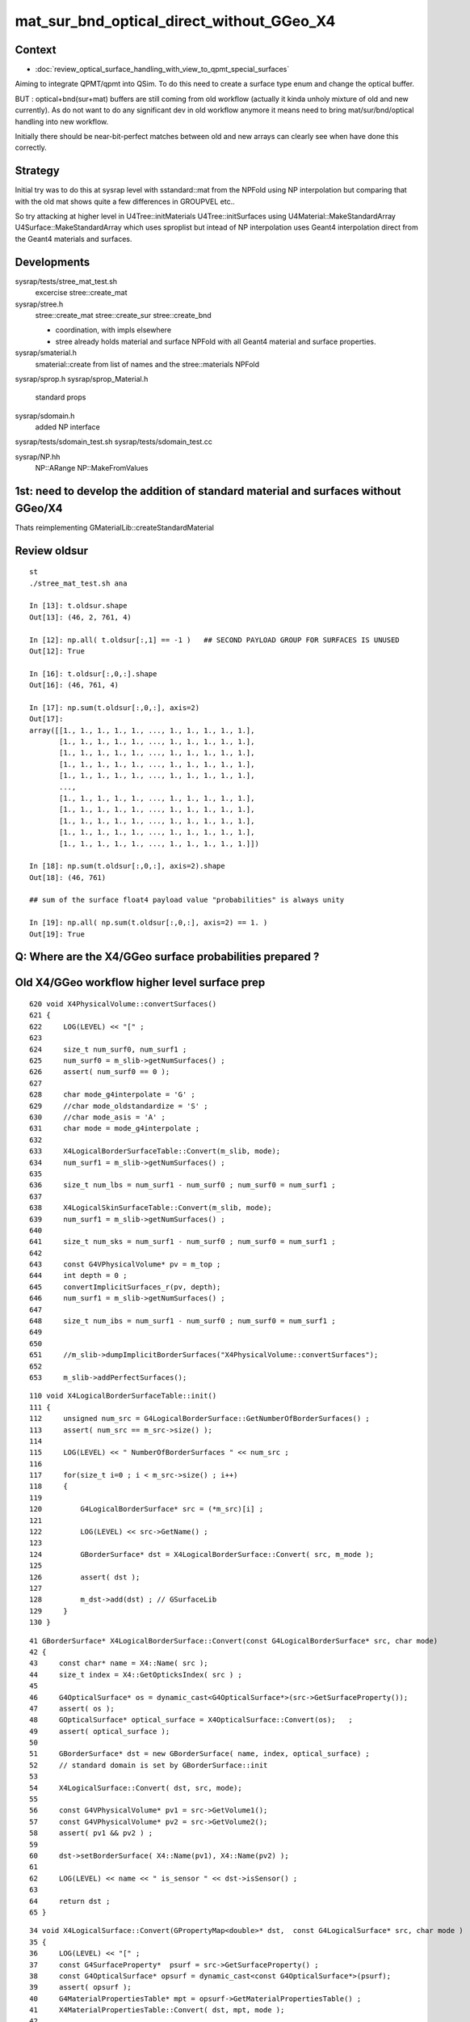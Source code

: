 mat_sur_bnd_optical_direct_without_GGeo_X4
=============================================

Context
----------

* :doc:`review_optical_surface_handling_with_view_to_qpmt_special_surfaces`


Aiming to integrate QPMT/qpmt into QSim.  
To do this need to create a surface type enum and change the 
optical buffer. 

BUT : optical+bnd(sur+mat) buffers are still coming from old workflow
(actually it kinda unholy mixture of old and new currently).
As do not want to do any significant dev in old workflow anymore
it means need to bring mat/sur/bnd/optical handling into new workflow.

Initially there should be near-bit-perfect matches between old and new 
arrays can clearly see when have done this correctly. 


Strategy
---------

Initial try was to do this at sysrap level with sstandard::mat 
from the NPFold using NP interpolation
but comparing that with the old mat shows quite a few differences
in GROUPVEL etc.. 

So try attacking at higher level in U4Tree::initMaterials U4Tree::initSurfaces
using U4Material::MakeStandardArray U4Surface::MakeStandardArray which 
uses sproplist but intead of NP interpolation uses Geant4 interpolation
direct from the Geant4 materials and surfaces. 


Developments
-------------

sysrap/tests/stree_mat_test.sh  
   excercise stree::create_mat

sysrap/stree.h 
   stree::create_mat
   stree::create_sur 
   stree::create_bnd

   * coordination, with impls elsewhere 
   * stree already holds material and surface NPFold with
     all Geant4 material and surface properties. 
  

sysrap/smaterial.h 
   smaterial::create from list of names and the stree::materials NPFold

sysrap/sprop.h
sysrap/sprop_Material.h
    standard props 

sysrap/sdomain.h 
    added NP interface 

sysrap/tests/sdomain_test.sh 
sysrap/tests/sdomain_test.cc

sysrap/NP.hh  
    NP::ARange NP::MakeFromValues 


1st: need to develop the addition of standard material and surfaces without GGeo/X4
---------------------------------------------------------------------------------------

Thats reimplementing GMaterialLib::createStandardMaterial


Review oldsur
----------------

::

    st
    ./stree_mat_test.sh ana 

    In [13]: t.oldsur.shape
    Out[13]: (46, 2, 761, 4)

    In [12]: np.all( t.oldsur[:,1] == -1 )   ## SECOND PAYLOAD GROUP FOR SURFACES IS UNUSED
    Out[12]: True

    In [16]: t.oldsur[:,0,:].shape
    Out[16]: (46, 761, 4)

    In [17]: np.sum(t.oldsur[:,0,:], axis=2)
    Out[17]: 
    array([[1., 1., 1., 1., 1., ..., 1., 1., 1., 1., 1.],
           [1., 1., 1., 1., 1., ..., 1., 1., 1., 1., 1.],
           [1., 1., 1., 1., 1., ..., 1., 1., 1., 1., 1.],
           [1., 1., 1., 1., 1., ..., 1., 1., 1., 1., 1.],
           [1., 1., 1., 1., 1., ..., 1., 1., 1., 1., 1.],
           ...,
           [1., 1., 1., 1., 1., ..., 1., 1., 1., 1., 1.],
           [1., 1., 1., 1., 1., ..., 1., 1., 1., 1., 1.],
           [1., 1., 1., 1., 1., ..., 1., 1., 1., 1., 1.],
           [1., 1., 1., 1., 1., ..., 1., 1., 1., 1., 1.],
           [1., 1., 1., 1., 1., ..., 1., 1., 1., 1., 1.]])

    In [18]: np.sum(t.oldsur[:,0,:], axis=2).shape
    Out[18]: (46, 761)

    ## sum of the surface float4 payload value "probabilities" is always unity 

    In [19]: np.all( np.sum(t.oldsur[:,0,:], axis=2) == 1. )  
    Out[19]: True



Q: Where are the X4/GGeo surface probabilities prepared ?
------------------------------------------------------------




Old X4/GGeo workflow higher level surface prep
--------------------------------------------------

::

     620 void X4PhysicalVolume::convertSurfaces()
     621 {
     622     LOG(LEVEL) << "[" ;
     623 
     624     size_t num_surf0, num_surf1 ;
     625     num_surf0 = m_slib->getNumSurfaces() ;
     626     assert( num_surf0 == 0 );
     627 
     628     char mode_g4interpolate = 'G' ;
     629     //char mode_oldstandardize = 'S' ; 
     630     //char mode_asis = 'A' ; 
     631     char mode = mode_g4interpolate ;
     632 
     633     X4LogicalBorderSurfaceTable::Convert(m_slib, mode);
     634     num_surf1 = m_slib->getNumSurfaces() ;
     635 
     636     size_t num_lbs = num_surf1 - num_surf0 ; num_surf0 = num_surf1 ;
     637 
     638     X4LogicalSkinSurfaceTable::Convert(m_slib, mode);
     639     num_surf1 = m_slib->getNumSurfaces() ;
     640 
     641     size_t num_sks = num_surf1 - num_surf0 ; num_surf0 = num_surf1 ;
     642 
     643     const G4VPhysicalVolume* pv = m_top ;
     644     int depth = 0 ;
     645     convertImplicitSurfaces_r(pv, depth);
     646     num_surf1 = m_slib->getNumSurfaces() ;
     647 
     648     size_t num_ibs = num_surf1 - num_surf0 ; num_surf0 = num_surf1 ;
     649 
     650 
     651     //m_slib->dumpImplicitBorderSurfaces("X4PhysicalVolume::convertSurfaces");  
     652 
     653     m_slib->addPerfectSurfaces();



::

    110 void X4LogicalBorderSurfaceTable::init()
    111 {
    112     unsigned num_src = G4LogicalBorderSurface::GetNumberOfBorderSurfaces() ;
    113     assert( num_src == m_src->size() );
    114 
    115     LOG(LEVEL) << " NumberOfBorderSurfaces " << num_src ;
    116 
    117     for(size_t i=0 ; i < m_src->size() ; i++)
    118     {
    119 
    120         G4LogicalBorderSurface* src = (*m_src)[i] ;
    121 
    122         LOG(LEVEL) << src->GetName() ;
    123 
    124         GBorderSurface* dst = X4LogicalBorderSurface::Convert( src, m_mode );
    125 
    126         assert( dst );
    127 
    128         m_dst->add(dst) ; // GSurfaceLib
    129     }
    130 }

::

     41 GBorderSurface* X4LogicalBorderSurface::Convert(const G4LogicalBorderSurface* src, char mode)
     42 {
     43     const char* name = X4::Name( src );
     44     size_t index = X4::GetOpticksIndex( src ) ;
     45 
     46     G4OpticalSurface* os = dynamic_cast<G4OpticalSurface*>(src->GetSurfaceProperty());
     47     assert( os );
     48     GOpticalSurface* optical_surface = X4OpticalSurface::Convert(os);   ;
     49     assert( optical_surface );
     50 
     51     GBorderSurface* dst = new GBorderSurface( name, index, optical_surface) ;
     52     // standard domain is set by GBorderSurface::init
     53 
     54     X4LogicalSurface::Convert( dst, src, mode);
     55 
     56     const G4VPhysicalVolume* pv1 = src->GetVolume1();
     57     const G4VPhysicalVolume* pv2 = src->GetVolume2();
     58     assert( pv1 && pv2 ) ;
     59 
     60     dst->setBorderSurface( X4::Name(pv1), X4::Name(pv2) );
     61 
     62     LOG(LEVEL) << name << " is_sensor " << dst->isSensor() ;
     63 
     64     return dst ;
     65 }


::

     34 void X4LogicalSurface::Convert(GPropertyMap<double>* dst,  const G4LogicalSurface* src, char mode )
     35 {   
     36     LOG(LEVEL) << "[" ; 
     37     const G4SurfaceProperty*  psurf = src->GetSurfaceProperty() ;   
     38     const G4OpticalSurface* opsurf = dynamic_cast<const G4OpticalSurface*>(psurf);
     39     assert( opsurf );   
     40     G4MaterialPropertiesTable* mpt = opsurf->GetMaterialPropertiesTable() ;
     41     X4MaterialPropertiesTable::Convert( dst, mpt, mode );
     42     
     43     LOG(LEVEL) << "]" ;
     44 }





ANSWERED : Where in old workflow is the energy to wavelength switch done ?
------------------------------------------------------------------------------

* starting point is X4PhysicalVolume::init esp 

::

     265 void X4PhysicalVolume::convertMaterials()
     266 {
     267     OK_PROFILE("_X4PhysicalVolume::convertMaterials");
     268     LOG(LEVEL) << "[" ;
     269 
     270     const G4VPhysicalVolume* pv = m_top ;
     271     int depth = 0 ;
     272     convertMaterials_r(pv, depth);
     273 
     274     LOG(LEVEL) << X4Material::Desc(m_mtlist);
     275 
     276     const std::vector<G4Material*>& used_materials = m_mtlist ;
     277     X4MaterialTable::Convert(m_mlib, m_material_with_efficiency, used_materials );
     278     size_t num_material_with_efficiency = m_material_with_efficiency.size() ;
     279 
     280     m_mlib->close();   // may change order if prefs dictate


::

    105 void X4MaterialTable::init()
    106 {   
    107     unsigned num_input_materials = m_input_materials.size() ;
    108     
    109     LOG(LEVEL) << ". G4 nmat " << num_input_materials ;
    110     
    111     for(unsigned i=0 ; i < num_input_materials ; i++)
    112     {   
    113         G4Material* material = m_input_materials[i] ; 
    114         G4MaterialPropertiesTable* mpt = material->GetMaterialPropertiesTable();
    115         
    116         if( mpt == NULL )
    117         {   
    118             LOG(LEVEL) << "PROCEEDING TO convert material with no mpt " << material->GetName() ;
    119         }
    120         else
    121         {   
    122             LOG(LEVEL) << " converting material with mpt " <<  material->GetName() ;
    123         }
    124         
    125         //char mode_oldstandardized = 'S' ;
    126         char mode_g4interpolated = 'G' ;
    127         GMaterial* mat = X4Material::Convert( material, mode_g4interpolated );   
    128         if(mat->hasProperty("EFFICIENCY")) m_materials_with_efficiency.push_back(material);
    129         m_mlib->add(mat) ;
    130         
    131         char mode_asis_nm = 'A' ;
    132         GMaterial* rawmat = X4Material::Convert( material, mode_asis_nm );
    133         m_mlib->addRaw(rawmat) ;
    134         
    135         char mode_asis_en = 'E' ;
    136         GMaterial* rawmat_en = X4Material::Convert( material, mode_asis_en );   
    137         GPropertyMap<double>* pmap_rawmat_en = dynamic_cast<GPropertyMap<double>*>(rawmat_en) ;
    138         m_mlib->addRawOriginal(pmap_rawmat_en) ;  // down to GPropertyLib
    139 


::

     66 /**
     67 X4Material::Convert
     68 ----------------------
     69 
     70 Canonically invoked from X4MaterialTable::init, mode:
     71 
     72 'S'
     73     old_standardized no longer in use
     74 'G'
     75     g4interpolated onto the domain 
     76 'A'
     77     asis_nm not interpolated just converted to nm domain
     78 'E'
     79     asis_en not interpolated and with original (energy) domain left with no change to units  
     80 
     81 
     82 The default approach is to convert energy domain to wavelength domain in nm, when 
     83 such conversion is **NOT** done with mode 'E' the setOriginalDomain label is set.
     84 
     85 **/
     86 


::

    298 void X4MaterialPropertiesTable::AddProperties(GPropertyMap<double>* pmap, const G4MaterialPropertiesTable* const mpt, char mode )   //      static
    299 {
    300     typedef G4MaterialPropertyVector MPV ;
    301 
    302     std::vector<G4String> pns = mpt->GetMaterialPropertyNames() ;
    303     LOG(LEVEL) << " MaterialPropertyNames pns.size " << pns.size() ;
    304 
    305     GDomain<double>* dom = GDomain<double>::GetDefaultDomain();
    306     unsigned pns_null = 0 ;
    307 
    308     for( unsigned i=0 ; i < pns.size() ; i++)
    309     {  
    310         const std::string& pname = pns[i];
    311         G4int pidx = X4MaterialPropertiesTable::GetPropertyIndex(mpt, pname.c_str());
    312         assert( pidx > -1 ); 
    313         MPV* pvec = const_cast<G4MaterialPropertiesTable*>(mpt)->GetProperty(pidx);
    314         LOG(LEVEL)
    315             << " pname : "
    316             << std::setw(30) << pname 
    317             << " pidx : "
    318             << std::setw(5) << pidx
    319             << " pvec : "
    320             << std::setw(16) << pvec
    321             ;  
    322 
    323         if(pvec == NULL)
    324         {   
    325             pns_null += 1 ;
    326             continue ;
    327         }
    328 
    329         GProperty<double>* prop = nullptr ; 
    330 
    331         if( mode == 'G' )           // Geant4 src interpolation onto the domain 
    332         {
    333             prop = X4PhysicsVector<double>::Interpolate(pvec, dom) ;
    334             pmap->addPropertyAsis( pname.c_str(), prop );
    335         }
    336         else if( mode == 'S' )      // Opticks pmap interpolation onto standard domain   
    337         {
    338             bool nm_domain = true ;
    339             prop = X4PhysicsVector<double>::Convert(pvec, nm_domain ) ;
    340             pmap->addPropertyStandardized( pname.c_str(), prop );
    341         }
    342         else if( mode == 'A' )      //  asis : no interpolation, but converted to nm  
    343         {
    344             bool nm_domain = true ;
    345             prop = X4PhysicsVector<double>::Convert(pvec, nm_domain ) ;
    346             pmap->addPropertyAsis( pname.c_str(), prop );
    347         }
    348         else if( mode == 'E' )      //  asis : no interpolation, NOT converted to nm : Energy domain 
    349         {
    350             bool nm_domain = false ;
    351             prop = X4PhysicsVector<double>::Convert(pvec, nm_domain ) ;
    352             pmap->addPropertyAsis( pname.c_str(), prop );
    353         }
    354         else





    290 /**
    291 X4MaterialPropertiesTable::AddProperties
    292 -------------------------------------------
    293 
    294 Used from X4Material::Convert/X4Material::init
    295 
    296 **/
    297 
    298 void X4MaterialPropertiesTable::AddProperties(GPropertyMap<double>* pmap, const G4MaterialPropertiesTable* const mpt, char mode )   //      static
    299 {
    300     typedef G4MaterialPropertyVector MPV ;
    301 
    302     std::vector<G4String> pns = mpt->GetMaterialPropertyNames() ;
    303     LOG(LEVEL) << " MaterialPropertyNames pns.size " << pns.size() ;
    304 
    330 
    331         if( mode == 'G' )           // Geant4 src interpolation onto the domain 
    332         {
    333             prop = X4PhysicsVector<double>::Interpolate(pvec, dom) ;
    334             pmap->addPropertyAsis( pname.c_str(), prop );
    335         }
    336         else if( mode == 'S' )      // Opticks pmap interpolation onto standard domain   
    337         {
    338             bool nm_domain = true ;
    339             prop = X4PhysicsVector<double>::Convert(pvec, nm_domain ) ;
    340             pmap->addPropertyStandardized( pname.c_str(), prop );
    341         }
    342         else if( mode == 'A' )      //  asis : no interpolation, but converted to nm  
    343         {
    344             bool nm_domain = true ;
    345             prop = X4PhysicsVector<double>::Convert(pvec, nm_domain ) ;
    346             pmap->addPropertyAsis( pname.c_str(), prop );
    347         }
    348         else if( mode == 'E' )      //  asis : no interpolation, NOT converted to nm : Energy domain 
    349         {
    350             bool nm_domain = false ;
    351             prop = X4PhysicsVector<double>::Convert(pvec, nm_domain ) ;
    352             pmap->addPropertyAsis( pname.c_str(), prop );
    353         }
    354         else
    355         {
    356             LOG(fatal) << " mode must be one of G/S/A/E " ;
    357             assert(0);
    358         }


::

    161 /**
    162 X4PhysicsVector::getInterpolatedValues
    163 ---------------------------------------
    164 
    165 Each of the domain wavelength_nm values is converted 
    166 into energy_eV which is used by the m_vec G4PhysicsVector::Value 
    167 to get an interpolated value stored into the new array. 
    168 Thus the energy domain is swapped out for a different 
    169 interpolated wavelength domain.  Notice that no reversal 
    170 is needed because the wavelength_nm array is just directing 
    171 a bunch of interpolation Value calls to the m_vec. 
    172 
    173 **/
    174 
    175 template <typename T>
    176 T* X4PhysicsVector<T>::getInterpolatedValues(T* wavelength_nm, size_t n, T hc_eVnm_ ) const
    177 {
    178     T* a = new T[n] ;
    179     
    180     T hc_eVnm = hc_eVnm_ > 1239. && hc_eVnm_ < 1241. ? hc_eVnm_ : _hc_eVnm()  ;
    181     
    182     for (size_t i=0; i<n; i++)
    183     {
    184         T wl_nm = wavelength_nm[i] ;
    185         T en_eV = hc_eVnm/wl_nm ;  
    186         T value = m_vec->Value(en_eV*eV);     // eV = electronvolt = 1.e-6  "g4-cls SystemOfUnits" 
    187         a[i] = value ;
    188 



bd diff
----------

::

    st
    ./stree_mat_test.sh ana


    epsilon:tests blyth$ diff -y /tmp/SBnd_test/bd_names.txt /tmp/stree_mat_test/bd_names.txt
    Galactic///Galactic						Galactic///Galactic
    Galactic///Rock							Galactic///Rock
    Rock///Galactic							Rock///Galactic
    Rock//Implicit_RINDEX_NoRINDEX_pDomeAir_pDomeRock/Air	      |	Rock///Air
    Rock///Rock							Rock///Rock
    Rock//Implicit_RINDEX_NoRINDEX_pExpHall_pExpRockBox/Air	      <
    Air///Steel							Air///Steel
    Air///Air							Air///Air
    Air///LS							Air///LS
    Air///Tyvek							Air///Tyvek
    Air///Aluminium							Air///Aluminium
    Aluminium///Adhesive						Aluminium///Adhesive
    Adhesive///TiO2Coating						Adhesive///TiO2Coating
    TiO2Coating///Scintillator					TiO2Coating///Scintillator
    Rock///Tyvek							Rock///Tyvek
    Tyvek//VETOTyvekSurface/vetoWater				Tyvek//VETOTyvekSurface/vetoWater
    vetoWater///LatticedShellSteel					vetoWater///LatticedShellSteel
    vetoWater/CDTyvekSurface//Tyvek					vetoWater/CDTyvekSurface//Tyvek
    Tyvek//CDInnerTyvekSurface/Water				Tyvek//CDInnerTyvekSurface/Water
    Water///Acrylic							Water///Acrylic
    Acrylic///LS							Acrylic///LS
    LS///Acrylic							LS///Acrylic
    LS///PE_PA							LS///PE_PA
    Water/StrutAcrylicOpSurface/StrutAcrylicOpSurface/StrutSteel	Water/StrutAcrylicOpSurface/StrutAcrylicOpSurface/StrutSteel
    Water/Strut2AcrylicOpSurface/Strut2AcrylicOpSurface/StrutStee	Water/Strut2AcrylicOpSurface/Strut2AcrylicOpSurface/StrutStee
    Water/StrutAcrylicOpSurface/StrutAcrylicOpSurface/Steel	      <
    Water///Steel							Water///Steel



Why lots of constant GROUPVEL ?
---------------------------------

::

    In [33]: np.all( t.oldmat[1,1,:,0] == t.oldmat[1,1,0,0] )
    Out[33]: True

    In [34]: t.oldmat[1,1,0,0]
    Out[34]: 299.792458


Changed the sproplist.h default but need to rerun U4Tree creation 
back on workstation. So kludge that::

    In [7]: np.where( t.mat == 300. )
    Out[7]: 
    (array([ 1,  1,  1,  1,  1, ..., 15, 15, 15, 15, 15]),
     array([1, 1, 1, 1, 1, ..., 1, 1, 1, 1, 1]),
     array([  0,   1,   2,   3,   4, ..., 756, 757, 758, 759, 760]),
     array([0, 0, 0, 0, 0, ..., 0, 0, 0, 0, 0]))

    In [8]: t.mat[np.where( t.mat == 300. )] = 299.792458

::

    In [13]: np.array(t.mat_names)[np.unique(np.where( np.abs(t.mat - t.oldmat) > 1e-3 )[0])]
    Out[13]: array(['LS', 'Acrylic', 'AcrylicMask', 'Vacuum', 'Pyrex', 'Water', 'vetoWater'], dtype='<U18')



::

    np.all( np.array( t.mat_names) == np.array( t.oldmat_names ))  
    True
    t.mat.shape == t.oldmat.shape
    True
    np.unique(np.where( np.abs(t.mat - t.oldmat) > 1e-3 )[0])
    [ 4 11 14 17 18 19]
    np.array(t.mat_names)[np.unique(np.where( np.abs(t.mat - t.oldmat) > 1e-3 )[0])] 
    ['LS' 'Acrylic' 'AcrylicMask' 'Pyrex' 'Water' 'vetoWater']
    np.max(ab, axis=2).reshape(-1,8)   # max deviation across wavelength domain 
    [[      0.          0.          0.          0.          0.          0.          0.          0.   ]
     [      0.          0.          0.          0.          0.          0.          0.          0.   ]
     [      0.          0.          0.          0.          0.          0.          0.          0.   ]
     [      0.          0.          0.          0.          0.          0.          0.          0.   ]
     [      0.          0.891       0.09        0.         49.062       0.          0.          0.   ]
     [      0.          0.          0.          0.          0.          0.          0.          0.   ]
     [      0.          0.          0.          0.          0.          0.          0.          0.   ]
     [      0.          0.          0.          0.          0.          0.          0.          0.   ]
     [      0.          0.          0.          0.          0.          0.          0.          0.   ]
     [      0.          0.          0.          0.          0.          0.          0.          0.   ]
     [      0.          0.          0.          0.          0.          0.          0.          0.   ]
     [      0.          0.018       0.          0.         47.025       0.          0.          0.   ]
     [      0.          0.          0.          0.          0.          0.          0.          0.   ]
     [      0.          0.          0.          0.          0.          0.          0.          0.   ]
     [      0.          0.002       0.          0.         47.025       0.          0.          0.   ]
     [      0.          0.          0.          0.          0.          0.          0.          0.   ]
     [      0.          0.          0.          0.          0.          0.          0.          0.   ]
     [      0.          0.001       0.          0.          4.898       0.          0.          0.   ]
     [      0.          0.051 1763077.672       0.          8.413       0.          0.          0.   ]
     [      0.          0.051       0.          0.          8.413       0.          0.          0.   ]]

         RINDEX     ABSLENGTH  RAYLEIGH   REEMISSIONPROB   GROUPVEL 

    In [1]: np.array(t.mat_names)[19]
    Out[1]: 'vetoWater'


Comparing GROUPVEL plots between oldmat and mat : clearly related but different bin handling 
---------------------------------------------------------------------------------------------

::
    
    st
    ./stree_mat_test.sh 

    GROUPVEL 4 LS 
    GROUPVEL 11 Acrylic 
    GROUPVEL 14 AcrylicMask 
    GROUPVEL 17 Pyrex 
    GROUPVEL 18 Water 
    GROUPVEL 19 vetoWater 





Water RAYLEIGH is very discrepant 
----------------------------------

::

    In [3]: np.all( t.mat[18,0,:,2] == 1e6 ) ## Water : NEED TO TAP INTO Water/RAYLEIGH SPECIAL CASING 
    Out[3]: True

    In [5]: np.all( t.mat[19,0,:,2] == 1e6 ) ## VetoWater 
    Out[5]: True

    In [7]: t.oldmat[18,0,:,2]   ## this is Geant4 special cased Water RAYLEIGH
    Out[7]: 
    array([    283.98 ,     283.98 ,     283.98 ,     283.98 ,     283.98 ,     283.98 ,     283.98 ,     283.98 ,     283.98 ,     283.98 ,     283.98 ,     283.98 ,     283.98 ,     283.98 ,
               283.98 ,     283.98 ,     283.98 ,     283.98 ,     283.98 ,     283.98 ,     284.422,     327.186,     368.908,     409.623,     449.37 ,     488.181,     526.09 ,     563.127,
               599.322,     634.705,     669.3  ,     703.136,     736.236,     768.624,     800.323,     831.354,     861.739,     891.498,     920.649,     949.212,     977.203,    1004.64 ,
              1031.539,    1057.915,    1083.784,    1109.161,    1134.059,    1158.491,    1182.471,    1206.011,    1229.123,    1251.819,    1274.109,    1296.005,    1317.516,    1338.654,


    In [6]: np.all( t.oldmat[19,0,:,2] == 1e6 )   ## HMM vetoWater RAYLEIGH is constant, unlike Water 
    Out[6]: True                                  ## that looks like junosw bug  


DONE : review X4MaterialWater X4OpRayleigh and do something similar in U4PhysicsTable U4Tree::initRayleigh
----------------------------------------------------------------------------------------------------------

HMM U4Tree instanciation too soon to grab the physics table maybe ?::


    tup Opticks 
    LSExpDetectorConstruction::setupOpticks ekey LSExpDetectorConstruction__setupOpticks_pmtscan no pmtscan 
    2023-07-03 19:20:35.609 INFO  [214268] [LSExpDetectorConstruction_Opticks::Setup@33] [ WITH_G4CXOPTICKS opticksMode 2 sd 0x5bd4f20
    Missing separate debuginfo for /lib64/libcuda.so.1
    Try: yum --enablerepo='*debug*' install /usr/lib/debug/.build-id/3e/1e7dd516361182d263c7713bd47eaa498bf0cd.debug
    2023-07-03 19:20:37.601 INFO  [214268] [G4CXOpticks::init@116] CSGOptiX::Desc Version 7 PTXNAME CSGOptiX7 GEO_PTXNAME -
    G4CXOpticks::desc sim 0x7514200 tr 0 wd 0 gg 0 fd 0 cx N qs N
    2023-07-03 19:20:37.602 INFO  [214268] [G4CXOpticks::setGeometry@242]  G4VPhysicalVolume world 0x59f3530
    python: /data/blyth/junotop/ExternalLibs/opticks/head/include/U4/U4Process.h:74: static T* U4Process::Get() [with T = G4OpRayleigh]: Assertion `mgr' failed.
    [New Thread 0x7fff9ffff700 (LWP 214332)]


So now using throwaway G4OpRayleigh::

    262 inline void U4Tree::initRayleigh()
    263 {
    264     G4OpRayleigh* proc = new G4OpRayleigh ;
    265 
    266     G4ParticleDefinition* OpticalPhoton = G4OpticalPhoton::Definition() ;
    267     proc->BuildPhysicsTable(*OpticalPhoton);
    268 
    269     U4PhysicsTable<G4OpRayleigh> tab(proc) ;
    270 
    271     std::cerr
    272         << "U4Tree::initRayleigh"
    273         << std::endl
    274         << tab.desc()
    275         << std::endl
    276         ;
    277 
    278     st->rayleigh = tab.tab ;
    279 }
    280 


DONE : Now how to use the rayleigh physics table to avoid discrepant Water ?
------------------------------------------------------------------------------

Trying to use a prop_override map to do this::

    256 inline void U4Tree::initMaterials()
    257 {
    258     initMaterials_r(top);
    259     st->material = U4Material::MakePropertyFold(materials);
    260 
    261 
    262     G4PhysicsVector* prop = rayleigh_table->find("Water") ;
    263     assert( prop );
    264     std::map<std::string, G4PhysicsVector*> prop_override ;
    265     prop_override["Water/RAYLEIGH"] = prop ;
    266 
    267     st->mat = U4Material::MakeStandardArray(materials, prop_override) ;
    268 }

::

    epsilon:stree blyth$ cat rayleigh_meta.txt
    Preserve_Last_Column_Integer_Annotation:1
    epsilon:stree blyth$ cat mat_meta.txt
    override_count:Water/RAYLEIGH:761,
    epsilon:stree blyth$ 


After prop_override left with very small sawtooth RAYLEIGH diff on large values 
------------------------------------------------------------------------------------------------

* not of concern, interpolation/domain technicalites with little impact 

::

    epsilon:tests blyth$ PLOT=DIFF_RAYLEIGH ./stree_mat_test.sh ana



Examine the rayleigh physics table rayleigh.npy
--------------------------------------------------

::

    st 
    ./stree_mat_test.sh 


    In [13]: np.unique(np.where(t.rayleigh > 0. )[0])
    Out[13]: array([ 1,  2, 14, 37])

    ## ONLY MATERIALS WITH RAYLEIGH PROP OR CALLED "Water"

    In [20]: t.rayleigh.shape
    Out[20]: (43, 37, 2)

    In [17]: np.where( t.rayleigh[:,-1,-1].view(np.int64) > 0 )
    Out[17]: (array([ 1,  2, 14, 37]),)

    In [25]: t.rayleigh[:,-1,-1].view(np.int64)[np.array([1,  2, 14, 37])]
    Out[25]: array([11, 11, 11, 36])



    In [14]: np.array(t.rayleigh_names)[np.unique(np.where(t.rayleigh > 0. )[0])]
    Out[14]: array(['LS', 'LAB', 'Mylar', 'Water'], dtype='<U22')

Why only those 4 ? Because LS, LAB and Mylar have RAYLEIGH and Water has RINDEX and is Geant4 
special cased::

    epsilon:~ blyth$ find $NP_PROP_BASE -name RAYLEIGH
    /Users/blyth/junotop/data/Simulation/DetSim/Material/LAB/RAYLEIGH
    /Users/blyth/junotop/data/Simulation/DetSim/Material/Mylar/RAYLEIGH
    /Users/blyth/junotop/data/Simulation/DetSim/Material/LS/RAYLEIGH
    epsilon:~ blyth$ 

    epsilon:tests blyth$ find $NP_PROP_BASE -name RAYLEIGH -exec wc -l {} \;
          11 /Users/blyth/junotop/data/Simulation/DetSim/Material/LAB/RAYLEIGH
          11 /Users/blyth/junotop/data/Simulation/DetSim/Material/Mylar/RAYLEIGH
          11 /Users/blyth/junotop/data/Simulation/DetSim/Material/LS/RAYLEIGH
    epsilon:tests blyth$ 


    epsilon:~ blyth$ wc -l  /Users/blyth/junotop/data/Simulation/DetSim/Material/Water/RINDEX 
          36 /Users/blyth/junotop/data/Simulation/DetSim/Material/Water/RINDEX

    epsilon:~ blyth$ wc -l  /Users/blyth/junotop/data/Simulation/DetSim/Material/vetoWater/RINDEX 
          36 /Users/blyth/junotop/data/Simulation/DetSim/Material/vetoWater/RINDEX

    epsilon:~ blyth$ diff /Users/blyth/junotop/data/Simulation/DetSim/Material/Water/RINDEX /Users/blyth/junotop/data/Simulation/DetSim/Material/vetoWater/RINDEX
    epsilon:~ blyth$ 



::

    epsilon:~ blyth$ cat /Users/blyth/junotop/data/Simulation/DetSim/Material/LS/RAYLEIGH
    1.55                *eV   500                 *m    
    1.7714              *eV   300                 *m    
    2.102               *eV   170                 *m    
    2.255               *eV   100                 *m    
    2.531               *eV   62                  *m    
    2.884               *eV   42                  *m    
    3.024               *eV   30                  *m    
    4.133               *eV   7.6                 *m    
    6.2                 *eV   0.85                *m    
    10.33               *eV   0.85                *m    
    15.5                *eV   0.85                *m    
    epsilon:~ blyth$ 

    epsilon:~ blyth$ cat /Users/blyth/junotop/data/Simulation/DetSim/Material/LAB/RAYLEIGH
    1.55                *eV   500                 *m    
    1.7714              *eV   300                 *m    
    2.102               *eV   170                 *m    
    2.255               *eV   100                 *m    
    2.531               *eV   62                  *m    
    2.884               *eV   42                  *m    
    3.024               *eV   30                  *m    
    4.133               *eV   7.6                 *m    
    6.2                 *eV   0.85                *m    
    10.33               *eV   0.85                *m    
    15.5                *eV   0.85                *m    
 

::

    In [35]: a = t.rayleigh[1,:t.rayleigh[1,-1,-1].view(np.int64)]      

    In [41]: a[:,1]/a[0,1]*500
    Out[41]: array([500.  , 300.  , 170.  , 100.  ,  62.  ,  42.  ,  30.  ,   7.6 ,   0.85,   0.85,   0.85])


RAYLEIGH scaling : from files to physics table : to mm and scale factor
--------------------------------------------------------------------------


HUH, looks like a constant scale factor different. YEP::

    N[blyth@localhost data]$ cat Simulation/DetSim/Material/LS/scale
    ...
    RayleighLenBefore 42.0
    RayleighLenAfter  27.0


::

    In [53]: 1000*27/42
    Out[53]: 642.8571428571429     # scale factor from file to table 

    In [54]: 1./(1000*27/42)
    Out[54]: 0.0015555555555555555



    In [43]: sc = 500./a[0,1]

    In [47]: sc
    Out[47]: 0.0015555555555555553

    In [48]: a[:,1]
    Out[48]: array([321428.571, 192857.143, 109285.714,  64285.714,  39857.143,  27000.   ,  19285.714,   4885.714,    546.429,    546.429,    546.429])

    In [49]: a[:,1]*sc  ## scaling whats in the physics table back to whats in the file
    Out[49]: array([500.  , 300.  , 170.  , 100.  ,  62.  ,  42.  ,  30.  ,   7.6 ,   0.85,   0.85,   0.85])

    In [50]: 1/sc
    Out[50]: 642.857142857143

::

    In [29]: t.rayleigh[1,:t.rayleigh[1,-1,-1].view(np.int64)]
    Out[29]: 
    array([[     0.   , 321428.571],
           [     0.   , 192857.143],
           [     0.   , 109285.714],
           [     0.   ,  64285.714],
           [     0.   ,  39857.143],
           [     0.   ,  27000.   ],
           [     0.   ,  19285.714],
           [     0.   ,   4885.714],
           [     0.   ,    546.429],
           [     0.   ,    546.429],
           [     0.   ,    546.429]])

::

    epsilon:~ blyth$ 
    epsilon:~ blyth$ cat /Users/blyth/junotop/data/Simulation/DetSim/Material/Mylar/RAYLEIGH
    1.55 *eV  100.000000  *cm 
    1.7714 *eV  100.000000  *cm 
    2.102 *eV  100.000000  *cm 
    2.255 *eV  100.000000  *cm 
    2.531 *eV  100.000000  *cm 
    2.884 *eV  100.000000  *cm 
    3.024 *eV  100.000000  *cm 
    4.133 *eV  100.000000  *cm 
    6.2 *eV  100.000000  *cm 
    10.33 *eV  100.000000  *cm 
    15.5 *eV  100.000000  *cm 


This matches, just converted to mm::

    In [34]: t.rayleigh[14,:t.rayleigh[14,-1,-1].view(np.int64)]
    Out[34]: 
    array([[   0., 1000.],
           [   0., 1000.],
           [   0., 1000.],
           [   0., 1000.],
           [   0., 1000.],
           [   0., 1000.],
           [   0., 1000.],
           [   0., 1000.],
           [   0., 1000.],
           [   0., 1000.],
           [   0., 1000.]])





Nature of GROUPVEL diff : Looks like different calc
-----------------------------------------------------

::


    In [13]: np.c_[t.mat[4,1,:,0]-t.oldmat[4,1,:,0], t.mat[4,1,:,0], t.oldmat[4,1,:,0] ][140:160]
    Out[13]: 
    array([[ 10.999, 182.723, 171.723],
           [ 23.781, 182.241, 158.46 ],
           [ 23.076, 181.764, 158.688],
           [ 22.377, 181.292, 158.915],
           [ 21.684, 180.824, 159.14 ],
           [ 20.998, 180.362, 159.364],
           [ 20.318, 179.903, 159.586],
           [ 19.643, 179.449, 159.806],




mat diff
----------


Default GROUPVEL diff::

    In [19]: np.all( o.mat[0,1,:,0] == 299.711 )
    Out[19]: False

    In [20]: np.all( o.mat[0,1,:,0] == o.mat[0,1,0,0] )
    Out[20]: True

    In [21]: o.mat[0,1,0,0]
    Out[21]: 299.7106369961001

    In [22]: np.all( o.mat[0,1,:,0] == 299.7106369961001 )
    Out[22]: True


Looks like this is GMaterialLib::replaceGROUPVEL calculating it from the RINDEX.

This is presumably duplicating Geant4 calc, better to not bother 
and just use the Geant4 calc ?::

    366 G4MaterialPropertyVector* G4MaterialPropertiesTable::CalculateGROUPVEL()


::

    epsilon:opticks blyth$ g4-cc CalculateGROUPVEL
    /usr/local/opticks_externals/g4_1042.build/geant4.10.04.p02/source/materials/src/G4MaterialPropertiesTable.cc:      CalculateGROUPVEL();
    /usr/local/opticks_externals/g4_1042.build/geant4.10.04.p02/source/materials/src/G4MaterialPropertiesTable.cc:      CalculateGROUPVEL();
    /usr/local/opticks_externals/g4_1042.build/geant4.10.04.p02/source/materials/src/G4MaterialPropertiesTable.cc:G4MaterialPropertyVector* G4MaterialPropertiesTable::CalculateGROUPVEL()
    /usr/local/opticks_externals/g4_1042.build/geant4.10.04.p02/source/materials/src/G4MaterialPropertiesTable.cc:    G4Exception("G4MaterialPropertiesTable::CalculateGROUPVEL()", "mat205",
    /usr/local/opticks_externals/g4_1042.build/geant4.10.04.p02/source/materials/src/G4MaterialPropertiesTable.cc:      G4Exception("G4MaterialPropertiesTable::CalculateGROUPVEL()", "mat205",
    /usr/local/opticks_externals/g4_1042.build/geant4.10.04.p02/source/materials/src/G4MaterialPropertiesTable.cc:        G4Exception("G4MaterialPropertiesTable::CalculateGROUPVEL()", "mat205",
    /usr/local/opticks_externals/g4_1042.build/geant4.10.04.p02/source/materials/src/G4MaterialPropertiesTable.cc:  message += "Use G4MaterialPropertiesTable::CalculateGROUPVEL() instead";
    /usr/local/opticks_externals/g4_1042.build/geant4.10.04.p02/source/materials/src/G4MaterialPropertiesTable.cc:  return CalculateGROUPVEL();
    epsilon:opticks blyth$ 




::

     317 template <typename T>
     318 GProperty<T>* GProperty<T>::make_GROUPVEL(GProperty<T>* rindex)
     319 {
     320     /*
     321     :param rindex: refractive_index assumed to have standard wavelength domain and order
     322     */
     323     GAry<T>* wl0 = rindex->getDomain();
     324 
     325     GProperty<T>* riE = rindex->createReversedReciprocalDomain(GConstant::hc_eVnm);
     326     GAry<T>* en = riE->getDomain();
     327     GAry<T>* ri = riE->getValues();
     328 
     329     GAry<T>* ds = make_dispersion_term(riE);
     330 
     331     GAry<T>* ee = en->g4_groupvel_bintrick();
     332     GAry<T>* nn = ri->g4_groupvel_bintrick();
     333     GAry<T>* nn_plus_ds = GAry<T>::add( nn, ds );
     334 
     335     GAry<T>* vg0 = nn->reciprocal(GConstant::c_light);
     336     GAry<T>* vg  = nn_plus_ds->reciprocal(GConstant::c_light);
     337 
     338     assert(vg0->getLength() == vg->getLength());
     339     unsigned len = vg0->getLength();
     340 
     341     GAry<T>* ze =  GAry<T>::zeros(len);
     342 
     343     GAry<T>* vgc = vg->clip(ze, vg0, vg0, vg0 );
     344 
     345     // interpolate back onto original energy domain: en   
     346     GAry<T>* vgi = GAry<T>::np_interp( en , ee, vgc ) ;
     347 
     348     // clip again after the interpolation to avoid tachyons
     349     GAry<T>* vgic = vgi->clip(ze, vg0, vg0, vg0 );
     350 
     351     GProperty<T>* vgE = new GProperty<T>( vgic, en );



RINDEX differences
--------------------

Maybe G4/NP interpolation difference::

    In [36]: np.abs( o.mat[4,0,:,0]-t.mat[4,0,:,0] ).max()
    Out[36]: 3.5602402803647237e-07

    In [25]: np.where( o.mat[:,0,:,0] != t.mat[:,0,:,0] )
    Out[25]: 
    (array([ 4,  4,  4,  4,  4,  4,  4,  4, ..., 19, 19, 19, 19, 19, 19, 19, 19]),
     array([ 20,  21,  22,  23,  24,  25,  26,  27, ..., 732, 733, 734, 735, 736, 737, 738, 739]))

    In [26]: m, w = np.where( o.mat[:,0,:,0] != t.mat[:,0,:,0] )

    In [27]: m
    Out[27]: array([ 4,  4,  4,  4,  4,  4,  4,  4, ..., 19, 19, 19, 19, 19, 19, 19, 19])

    In [28]: np.unique(m)
    Out[28]: array([ 4, 11, 14, 17, 18, 19])

    In [29]: mn = np.array(o.mat_names)
    In [30]: mn[np.unique(m)]
    Out[30]: array(['LS', 'Acrylic', 'AcrylicMask', 'Pyrex', 'Water', 'vetoWater'], dtype='<U18')



No large RINDEX deviations::

    In [48]: np.where( np.abs( o.mat[:,0,:,0] - t.mat[:,0,:,0] ) > 1e-5 )  # no very different rindex
    Out[48]: (array([], dtype=int64), array([], dtype=int64))



ABSLENGTH has deviations::

    In [54]: x, y = np.where( np.abs( o.mat[:,0,:,1] - t.mat[:,0,:,1] ) > 1e-5 )
    In [55]: np.unique(x)
    Out[55]: array([ 4, 11, 14, 17, 18, 19])
    In [56]: np.array(o.mat_names)[np.unique(x)]
    Out[56]: array(['LS', 'Acrylic', 'AcrylicMask', 'Pyrex', 'Water', 'vetoWater'], dtype='<U18')



    In [59]: x, y = np.where( np.abs( o.mat[:,0,:,1] - t.mat[:,0,:,1] ) > 0.1 )
    In [61]: np.unique(x)                                                                                                                     
    Out[61]: array([4])

    In [62]: o.mat_names[4]                                                                                                                   
    Out[62]: 'LS'





Comparing new s (U4Material::MakeStandardArray) with old o:(old mat from bnd)
--------------------------------------------------------------------------------

General impression to be confirmed is that: 

* GROUPVEL has large discrepancy for most materials.

  * looks like actual calculation difference not just precision issue, 
    need to investigate where Geant4 CalculateGROUPVEL happens 
  * possibly the old GGeo calculation of this has diverged 


* other props are discrepant but it could be float/double interpol difference 

* WIP: arrange to get a mat array direct from old workflow 
  in double precision without using the bnd reconstruction 
  which limits to float. This will allow comparison without
  being clouded by precision diffs. 

Did this in::

    2543 void GGeo::convertSim_BndLib(SSim* sim) const
    2544 {
    ....
    2571 
    2572         // OLD WORKFLOW ADDITION TO CHECK NEW WORKFLOW 
    2573         GMaterialLib* mlib = getMaterialLib();
    2574         GSurfaceLib*  slib = getSurfaceLib();
    2575         NP* oldmat = mlib->getBuf();
    2576         NP* oldsur = slib->getBuf();
    2577         sim->add(SSim::OLDMAT, oldmat );
    2578         sim->add(SSim::OLDSUR, oldsur );
    2579     }




::

     i : 0  Air 
     j : 0 
     len(np.where( np.abs( o.mat[0,0,:,0] - s.mat[0,0,:,0] ) > 1e-4)[0]) : 0 
     len(np.where( np.abs( o.mat[0,0,:,1] - s.mat[0,0,:,1] ) > 1e-4)[0]) : 0 
     len(np.where( np.abs( o.mat[0,0,:,2] - s.mat[0,0,:,2] ) > 1e-4)[0]) : 0 
     len(np.where( np.abs( o.mat[0,0,:,3] - s.mat[0,0,:,3] ) > 1e-4)[0]) : 0 
     j : 1 
     len(np.where( np.abs( o.mat[0,1,:,0] - s.mat[0,1,:,0] ) > 1e-4)[0]) : 761 
     len(np.where( np.abs( o.mat[0,1,:,1] - s.mat[0,1,:,1] ) > 1e-4)[0]) : 0 
     len(np.where( np.abs( o.mat[0,1,:,2] - s.mat[0,1,:,2] ) > 1e-4)[0]) : 0 
     len(np.where( np.abs( o.mat[0,1,:,3] - s.mat[0,1,:,3] ) > 1e-4)[0]) : 0 

     i : 1  Rock 
     j : 0 
     len(np.where( np.abs( o.mat[1,0,:,0] - s.mat[1,0,:,0] ) > 1e-4)[0]) : 0 
     len(np.where( np.abs( o.mat[1,0,:,1] - s.mat[1,0,:,1] ) > 1e-4)[0]) : 0 
     len(np.where( np.abs( o.mat[1,0,:,2] - s.mat[1,0,:,2] ) > 1e-4)[0]) : 0 
     len(np.where( np.abs( o.mat[1,0,:,3] - s.mat[1,0,:,3] ) > 1e-4)[0]) : 0 
     j : 1 
     len(np.where( np.abs( o.mat[1,1,:,0] - s.mat[1,1,:,0] ) > 1e-4)[0]) : 761 
     len(np.where( np.abs( o.mat[1,1,:,1] - s.mat[1,1,:,1] ) > 1e-4)[0]) : 0 
     len(np.where( np.abs( o.mat[1,1,:,2] - s.mat[1,1,:,2] ) > 1e-4)[0]) : 0 
     len(np.where( np.abs( o.mat[1,1,:,3] - s.mat[1,1,:,3] ) > 1e-4)[0]) : 0 

     i : 2  Galactic 
     j : 0 
     len(np.where( np.abs( o.mat[2,0,:,0] - s.mat[2,0,:,0] ) > 1e-4)[0]) : 0 
     len(np.where( np.abs( o.mat[2,0,:,1] - s.mat[2,0,:,1] ) > 1e-4)[0]) : 0 
     len(np.where( np.abs( o.mat[2,0,:,2] - s.mat[2,0,:,2] ) > 1e-4)[0]) : 0 
     len(np.where( np.abs( o.mat[2,0,:,3] - s.mat[2,0,:,3] ) > 1e-4)[0]) : 0 
     j : 1 
     len(np.where( np.abs( o.mat[2,1,:,0] - s.mat[2,1,:,0] ) > 1e-4)[0]) : 761 
     len(np.where( np.abs( o.mat[2,1,:,1] - s.mat[2,1,:,1] ) > 1e-4)[0]) : 0 
     len(np.where( np.abs( o.mat[2,1,:,2] - s.mat[2,1,:,2] ) > 1e-4)[0]) : 0 
     len(np.where( np.abs( o.mat[2,1,:,3] - s.mat[2,1,:,3] ) > 1e-4)[0]) : 0 

     i : 3  Steel 
     j : 0 
     len(np.where( np.abs( o.mat[3,0,:,0] - s.mat[3,0,:,0] ) > 1e-4)[0]) : 0 
     len(np.where( np.abs( o.mat[3,0,:,1] - s.mat[3,0,:,1] ) > 1e-4)[0]) : 0 
     len(np.where( np.abs( o.mat[3,0,:,2] - s.mat[3,0,:,2] ) > 1e-4)[0]) : 0 
     len(np.where( np.abs( o.mat[3,0,:,3] - s.mat[3,0,:,3] ) > 1e-4)[0]) : 0 
     j : 1 
     len(np.where( np.abs( o.mat[3,1,:,0] - s.mat[3,1,:,0] ) > 1e-4)[0]) : 761 
     len(np.where( np.abs( o.mat[3,1,:,1] - s.mat[3,1,:,1] ) > 1e-4)[0]) : 0 
     len(np.where( np.abs( o.mat[3,1,:,2] - s.mat[3,1,:,2] ) > 1e-4)[0]) : 0 
     len(np.where( np.abs( o.mat[3,1,:,3] - s.mat[3,1,:,3] ) > 1e-4)[0]) : 0 

     i : 4  LS 
     j : 0 
     len(np.where( np.abs( o.mat[4,0,:,0] - s.mat[4,0,:,0] ) > 1e-4)[0]) : 0 
     len(np.where( np.abs( o.mat[4,0,:,1] - s.mat[4,0,:,1] ) > 1e-4)[0]) : 433 
     len(np.where( np.abs( o.mat[4,0,:,2] - s.mat[4,0,:,2] ) > 1e-4)[0]) : 761 
     len(np.where( np.abs( o.mat[4,0,:,3] - s.mat[4,0,:,3] ) > 1e-4)[0]) : 0 
     j : 1 
     len(np.where( np.abs( o.mat[4,1,:,0] - s.mat[4,1,:,0] ) > 1e-4)[0]) : 761 
     len(np.where( np.abs( o.mat[4,1,:,1] - s.mat[4,1,:,1] ) > 1e-4)[0]) : 0 
     len(np.where( np.abs( o.mat[4,1,:,2] - s.mat[4,1,:,2] ) > 1e-4)[0]) : 0 
     len(np.where( np.abs( o.mat[4,1,:,3] - s.mat[4,1,:,3] ) > 1e-4)[0]) : 0 

Interpolation diffs on big values::

    In [6]: np.c_[o.mat[4,0,:,1] - s.mat[4,0,:,1], o.mat[4,0,:,1], s.mat[4,0,:,1]][w]
    Out[6]: 
    array([[   0.   ,   18.647,   18.647],
           [   0.   ,   22.73 ,   22.73 ],
           [   0.   ,   25.433,   25.432],
           [   0.   ,   28.823,   28.823],
           [   0.   ,   33.234,   33.234],
           ...,
           [  -0.008, 6082.314, 6082.322],
           [   0.004, 6002.164, 6002.16 ],
           [  -0.004, 6054.658, 6054.662],
           [  -0.011, 5973.25 , 5973.261],
           [  -0.011, 5822.29 , 5822.301]])




     i : 5  Tyvek 
     j : 0 
     len(np.where( np.abs( o.mat[5,0,:,0] - s.mat[5,0,:,0] ) > 1e-4)[0]) : 0 
     len(np.where( np.abs( o.mat[5,0,:,1] - s.mat[5,0,:,1] ) > 1e-4)[0]) : 0 
     len(np.where( np.abs( o.mat[5,0,:,2] - s.mat[5,0,:,2] ) > 1e-4)[0]) : 0 
     len(np.where( np.abs( o.mat[5,0,:,3] - s.mat[5,0,:,3] ) > 1e-4)[0]) : 0 
     j : 1 
     len(np.where( np.abs( o.mat[5,1,:,0] - s.mat[5,1,:,0] ) > 1e-4)[0]) : 761 
     len(np.where( np.abs( o.mat[5,1,:,1] - s.mat[5,1,:,1] ) > 1e-4)[0]) : 0 
     len(np.where( np.abs( o.mat[5,1,:,2] - s.mat[5,1,:,2] ) > 1e-4)[0]) : 0 
     len(np.where( np.abs( o.mat[5,1,:,3] - s.mat[5,1,:,3] ) > 1e-4)[0]) : 0 

     i : 6  Scintillator 
     j : 0 
     len(np.where( np.abs( o.mat[6,0,:,0] - s.mat[6,0,:,0] ) > 1e-4)[0]) : 0 
     len(np.where( np.abs( o.mat[6,0,:,1] - s.mat[6,0,:,1] ) > 1e-4)[0]) : 0 
     len(np.where( np.abs( o.mat[6,0,:,2] - s.mat[6,0,:,2] ) > 1e-4)[0]) : 0 
     len(np.where( np.abs( o.mat[6,0,:,3] - s.mat[6,0,:,3] ) > 1e-4)[0]) : 0 
     j : 1 
     len(np.where( np.abs( o.mat[6,1,:,0] - s.mat[6,1,:,0] ) > 1e-4)[0]) : 761 
     len(np.where( np.abs( o.mat[6,1,:,1] - s.mat[6,1,:,1] ) > 1e-4)[0]) : 0 
     len(np.where( np.abs( o.mat[6,1,:,2] - s.mat[6,1,:,2] ) > 1e-4)[0]) : 0 
     len(np.where( np.abs( o.mat[6,1,:,3] - s.mat[6,1,:,3] ) > 1e-4)[0]) : 0 

     i : 7  TiO2Coating 
     j : 0 
     len(np.where( np.abs( o.mat[7,0,:,0] - s.mat[7,0,:,0] ) > 1e-4)[0]) : 0 
     len(np.where( np.abs( o.mat[7,0,:,1] - s.mat[7,0,:,1] ) > 1e-4)[0]) : 0 
     len(np.where( np.abs( o.mat[7,0,:,2] - s.mat[7,0,:,2] ) > 1e-4)[0]) : 0 
     len(np.where( np.abs( o.mat[7,0,:,3] - s.mat[7,0,:,3] ) > 1e-4)[0]) : 0 
     j : 1 
     len(np.where( np.abs( o.mat[7,1,:,0] - s.mat[7,1,:,0] ) > 1e-4)[0]) : 761 
     len(np.where( np.abs( o.mat[7,1,:,1] - s.mat[7,1,:,1] ) > 1e-4)[0]) : 0 
     len(np.where( np.abs( o.mat[7,1,:,2] - s.mat[7,1,:,2] ) > 1e-4)[0]) : 0 
     len(np.where( np.abs( o.mat[7,1,:,3] - s.mat[7,1,:,3] ) > 1e-4)[0]) : 0 

     i : 8  Adhesive 
     j : 0 
     len(np.where( np.abs( o.mat[8,0,:,0] - s.mat[8,0,:,0] ) > 1e-4)[0]) : 0 
     len(np.where( np.abs( o.mat[8,0,:,1] - s.mat[8,0,:,1] ) > 1e-4)[0]) : 0 
     len(np.where( np.abs( o.mat[8,0,:,2] - s.mat[8,0,:,2] ) > 1e-4)[0]) : 0 
     len(np.where( np.abs( o.mat[8,0,:,3] - s.mat[8,0,:,3] ) > 1e-4)[0]) : 0 
     j : 1 
     len(np.where( np.abs( o.mat[8,1,:,0] - s.mat[8,1,:,0] ) > 1e-4)[0]) : 761 
     len(np.where( np.abs( o.mat[8,1,:,1] - s.mat[8,1,:,1] ) > 1e-4)[0]) : 0 
     len(np.where( np.abs( o.mat[8,1,:,2] - s.mat[8,1,:,2] ) > 1e-4)[0]) : 0 
     len(np.where( np.abs( o.mat[8,1,:,3] - s.mat[8,1,:,3] ) > 1e-4)[0]) : 0 

     i : 9  Aluminium 
     j : 0 
     len(np.where( np.abs( o.mat[9,0,:,0] - s.mat[9,0,:,0] ) > 1e-4)[0]) : 0 
     len(np.where( np.abs( o.mat[9,0,:,1] - s.mat[9,0,:,1] ) > 1e-4)[0]) : 0 
     len(np.where( np.abs( o.mat[9,0,:,2] - s.mat[9,0,:,2] ) > 1e-4)[0]) : 0 
     len(np.where( np.abs( o.mat[9,0,:,3] - s.mat[9,0,:,3] ) > 1e-4)[0]) : 0 
     j : 1 
     len(np.where( np.abs( o.mat[9,1,:,0] - s.mat[9,1,:,0] ) > 1e-4)[0]) : 761 
     len(np.where( np.abs( o.mat[9,1,:,1] - s.mat[9,1,:,1] ) > 1e-4)[0]) : 0 
     len(np.where( np.abs( o.mat[9,1,:,2] - s.mat[9,1,:,2] ) > 1e-4)[0]) : 0 
     len(np.where( np.abs( o.mat[9,1,:,3] - s.mat[9,1,:,3] ) > 1e-4)[0]) : 0 

     i : 10  LatticedShellSteel 
     j : 0 
     len(np.where( np.abs( o.mat[10,0,:,0] - s.mat[10,0,:,0] ) > 1e-4)[0]) : 0 
     len(np.where( np.abs( o.mat[10,0,:,1] - s.mat[10,0,:,1] ) > 1e-4)[0]) : 0 
     len(np.where( np.abs( o.mat[10,0,:,2] - s.mat[10,0,:,2] ) > 1e-4)[0]) : 0 
     len(np.where( np.abs( o.mat[10,0,:,3] - s.mat[10,0,:,3] ) > 1e-4)[0]) : 0 
     j : 1 
     len(np.where( np.abs( o.mat[10,1,:,0] - s.mat[10,1,:,0] ) > 1e-4)[0]) : 761 
     len(np.where( np.abs( o.mat[10,1,:,1] - s.mat[10,1,:,1] ) > 1e-4)[0]) : 0 
     len(np.where( np.abs( o.mat[10,1,:,2] - s.mat[10,1,:,2] ) > 1e-4)[0]) : 0 
     len(np.where( np.abs( o.mat[10,1,:,3] - s.mat[10,1,:,3] ) > 1e-4)[0]) : 0 

     i : 11  Acrylic 
     j : 0 
     len(np.where( np.abs( o.mat[11,0,:,0] - s.mat[11,0,:,0] ) > 1e-4)[0]) : 0 
     len(np.where( np.abs( o.mat[11,0,:,1] - s.mat[11,0,:,1] ) > 1e-4)[0]) : 60 
     len(np.where( np.abs( o.mat[11,0,:,2] - s.mat[11,0,:,2] ) > 1e-4)[0]) : 0 
     len(np.where( np.abs( o.mat[11,0,:,3] - s.mat[11,0,:,3] ) > 1e-4)[0]) : 0 
     j : 1 
     len(np.where( np.abs( o.mat[11,1,:,0] - s.mat[11,1,:,0] ) > 1e-4)[0]) : 761 
     len(np.where( np.abs( o.mat[11,1,:,1] - s.mat[11,1,:,1] ) > 1e-4)[0]) : 0 
     len(np.where( np.abs( o.mat[11,1,:,2] - s.mat[11,1,:,2] ) > 1e-4)[0]) : 0 
     len(np.where( np.abs( o.mat[11,1,:,3] - s.mat[11,1,:,3] ) > 1e-4)[0]) : 0 


Hmm that could just be float/double diff::

    In [13]: np.c_[o.mat[11,0,:,1] - s.mat[11,0,:,1], o.mat[11,0,:,1], s.mat[11,0,:,1]][w]                                                    
    Out[13]: 
    array([[   0.   ,   45.766,   45.766],
           [   0.   ,   52.154,   52.154],
           [   0.   ,   58.508,   58.508],
           [   0.   ,   64.828,   64.828],
           [   0.   ,   71.115,   71.114],
           [   0.   ,   77.368,   77.367],
           [   0.   ,   83.587,   83.587],
           [   0.   ,   89.774,   89.774],
           [   0.   ,   95.928,   95.928],
           [   0.   ,  102.05 ,  102.05 ],
           [   0.001,  118.482,  118.481],
           [   0.001,  139.672,  139.672],
           [   0.001,  160.752,  160.751],
           [   0.001,  181.722,  181.722],
           [   0.001,  202.583,  202.583],
           [   0.001,  223.336,  223.336],
           [   0.001,  243.982,  243.981],
           [   0.001,  264.521,  264.521],
           [   0.001,  284.955,  284.955],
           [   0.002,  308.9  ,  308.898],
           [   0.002,  361.139,  361.137],
           [   0.002,  413.112,  413.11 ],
           [   0.002,  464.82 ,  464.819],
           [   0.002,  516.266,  516.265],
           [   0.002,  567.452,  567.45 ],
           [   0.002,  618.379,  618.377],




     i : 12  PE_PA 
     j : 0 
     len(np.where( np.abs( o.mat[12,0,:,0] - s.mat[12,0,:,0] ) > 1e-4)[0]) : 0 
     len(np.where( np.abs( o.mat[12,0,:,1] - s.mat[12,0,:,1] ) > 1e-4)[0]) : 0 
     len(np.where( np.abs( o.mat[12,0,:,2] - s.mat[12,0,:,2] ) > 1e-4)[0]) : 0 
     len(np.where( np.abs( o.mat[12,0,:,3] - s.mat[12,0,:,3] ) > 1e-4)[0]) : 0 
     j : 1 
     len(np.where( np.abs( o.mat[12,1,:,0] - s.mat[12,1,:,0] ) > 1e-4)[0]) : 0 
     len(np.where( np.abs( o.mat[12,1,:,1] - s.mat[12,1,:,1] ) > 1e-4)[0]) : 0 
     len(np.where( np.abs( o.mat[12,1,:,2] - s.mat[12,1,:,2] ) > 1e-4)[0]) : 0 
     len(np.where( np.abs( o.mat[12,1,:,3] - s.mat[12,1,:,3] ) > 1e-4)[0]) : 0 

     i : 13  StrutSteel 
     j : 0 
     len(np.where( np.abs( o.mat[13,0,:,0] - s.mat[13,0,:,0] ) > 1e-4)[0]) : 0 
     len(np.where( np.abs( o.mat[13,0,:,1] - s.mat[13,0,:,1] ) > 1e-4)[0]) : 0 
     len(np.where( np.abs( o.mat[13,0,:,2] - s.mat[13,0,:,2] ) > 1e-4)[0]) : 0 
     len(np.where( np.abs( o.mat[13,0,:,3] - s.mat[13,0,:,3] ) > 1e-4)[0]) : 0 
     j : 1 
     len(np.where( np.abs( o.mat[13,1,:,0] - s.mat[13,1,:,0] ) > 1e-4)[0]) : 761 
     len(np.where( np.abs( o.mat[13,1,:,1] - s.mat[13,1,:,1] ) > 1e-4)[0]) : 0 
     len(np.where( np.abs( o.mat[13,1,:,2] - s.mat[13,1,:,2] ) > 1e-4)[0]) : 0 
     len(np.where( np.abs( o.mat[13,1,:,3] - s.mat[13,1,:,3] ) > 1e-4)[0]) : 0 

     i : 14  AcrylicMask 
     j : 0 
     len(np.where( np.abs( o.mat[14,0,:,0] - s.mat[14,0,:,0] ) > 1e-4)[0]) : 0 
     len(np.where( np.abs( o.mat[14,0,:,1] - s.mat[14,0,:,1] ) > 1e-4)[0]) : 149 
     len(np.where( np.abs( o.mat[14,0,:,2] - s.mat[14,0,:,2] ) > 1e-4)[0]) : 0 
     len(np.where( np.abs( o.mat[14,0,:,3] - s.mat[14,0,:,3] ) > 1e-4)[0]) : 0 
     j : 1 
     len(np.where( np.abs( o.mat[14,1,:,0] - s.mat[14,1,:,0] ) > 1e-4)[0]) : 761 
     len(np.where( np.abs( o.mat[14,1,:,1] - s.mat[14,1,:,1] ) > 1e-4)[0]) : 0 
     len(np.where( np.abs( o.mat[14,1,:,2] - s.mat[14,1,:,2] ) > 1e-4)[0]) : 0 
     len(np.where( np.abs( o.mat[14,1,:,3] - s.mat[14,1,:,3] ) > 1e-4)[0]) : 0 

     i : 15  CDReflectorSteel 
     j : 0 
     len(np.where( np.abs( o.mat[15,0,:,0] - s.mat[15,0,:,0] ) > 1e-4)[0]) : 0 
     len(np.where( np.abs( o.mat[15,0,:,1] - s.mat[15,0,:,1] ) > 1e-4)[0]) : 0 
     len(np.where( np.abs( o.mat[15,0,:,2] - s.mat[15,0,:,2] ) > 1e-4)[0]) : 0 
     len(np.where( np.abs( o.mat[15,0,:,3] - s.mat[15,0,:,3] ) > 1e-4)[0]) : 0 
     j : 1 
     len(np.where( np.abs( o.mat[15,1,:,0] - s.mat[15,1,:,0] ) > 1e-4)[0]) : 761 
     len(np.where( np.abs( o.mat[15,1,:,1] - s.mat[15,1,:,1] ) > 1e-4)[0]) : 0 
     len(np.where( np.abs( o.mat[15,1,:,2] - s.mat[15,1,:,2] ) > 1e-4)[0]) : 0 
     len(np.where( np.abs( o.mat[15,1,:,3] - s.mat[15,1,:,3] ) > 1e-4)[0]) : 0 

     i : 16  Vacuum 
     j : 0 
     len(np.where( np.abs( o.mat[16,0,:,0] - s.mat[16,0,:,0] ) > 1e-4)[0]) : 0 
     len(np.where( np.abs( o.mat[16,0,:,1] - s.mat[16,0,:,1] ) > 1e-4)[0]) : 0 
     len(np.where( np.abs( o.mat[16,0,:,2] - s.mat[16,0,:,2] ) > 1e-4)[0]) : 0 
     len(np.where( np.abs( o.mat[16,0,:,3] - s.mat[16,0,:,3] ) > 1e-4)[0]) : 0 
     j : 1 
     len(np.where( np.abs( o.mat[16,1,:,0] - s.mat[16,1,:,0] ) > 1e-4)[0]) : 761 
     len(np.where( np.abs( o.mat[16,1,:,1] - s.mat[16,1,:,1] ) > 1e-4)[0]) : 0 
     len(np.where( np.abs( o.mat[16,1,:,2] - s.mat[16,1,:,2] ) > 1e-4)[0]) : 0 
     len(np.where( np.abs( o.mat[16,1,:,3] - s.mat[16,1,:,3] ) > 1e-4)[0]) : 0 

     i : 17  Pyrex 
     j : 0 
     len(np.where( np.abs( o.mat[17,0,:,0] - s.mat[17,0,:,0] ) > 1e-4)[0]) : 0 
     len(np.where( np.abs( o.mat[17,0,:,1] - s.mat[17,0,:,1] ) > 1e-4)[0]) : 442 
     len(np.where( np.abs( o.mat[17,0,:,2] - s.mat[17,0,:,2] ) > 1e-4)[0]) : 0 
     len(np.where( np.abs( o.mat[17,0,:,3] - s.mat[17,0,:,3] ) > 1e-4)[0]) : 0 
     j : 1 
     len(np.where( np.abs( o.mat[17,1,:,0] - s.mat[17,1,:,0] ) > 1e-4)[0]) : 760 
     len(np.where( np.abs( o.mat[17,1,:,1] - s.mat[17,1,:,1] ) > 1e-4)[0]) : 0 
     len(np.where( np.abs( o.mat[17,1,:,2] - s.mat[17,1,:,2] ) > 1e-4)[0]) : 0 
     len(np.where( np.abs( o.mat[17,1,:,3] - s.mat[17,1,:,3] ) > 1e-4)[0]) : 0 

     i : 18  Water 
     j : 0 
     len(np.where( np.abs( o.mat[18,0,:,0] - s.mat[18,0,:,0] ) > 1e-4)[0]) : 0 
     len(np.where( np.abs( o.mat[18,0,:,1] - s.mat[18,0,:,1] ) > 1e-4)[0]) : 619 
     len(np.where( np.abs( o.mat[18,0,:,2] - s.mat[18,0,:,2] ) > 1e-4)[0]) : 757 
     len(np.where( np.abs( o.mat[18,0,:,3] - s.mat[18,0,:,3] ) > 1e-4)[0]) : 0 
     j : 1 
     len(np.where( np.abs( o.mat[18,1,:,0] - s.mat[18,1,:,0] ) > 1e-4)[0]) : 761 
     len(np.where( np.abs( o.mat[18,1,:,1] - s.mat[18,1,:,1] ) > 1e-4)[0]) : 0 
     len(np.where( np.abs( o.mat[18,1,:,2] - s.mat[18,1,:,2] ) > 1e-4)[0]) : 0 
     len(np.where( np.abs( o.mat[18,1,:,3] - s.mat[18,1,:,3] ) > 1e-4)[0]) : 0 


    In [18]: w = np.where( np.abs( o.mat[18,0,:,1] - s.mat[18,0,:,1] ) > 1e-2)[0]

    In [19]: np.c_[o.mat[18,0,:,1] - s.mat[18,0,:,1], o.mat[18,0,:,1], s.mat[18,0,:,1]][w]
    Out[19]: 
    array([[   0.021,  557.549,  557.528],
           [   0.01 ,  908.361,  908.351],
           [  -0.016, 1369.246, 1369.262],
           [   0.015, 1617.745, 1617.73 ],
           [   0.011, 1938.504, 1938.493],
           ...,
           [   0.015,  618.672,  618.657],
           [   0.018,  626.91 ,  626.892],
           [  -0.019,  667.067,  667.086],
           [  -0.028,  691.929,  691.957],
           [  -0.01 ,  705.131,  705.141]])





     i : 19  vetoWater 
     j : 0 
     len(np.where( np.abs( o.mat[19,0,:,0] - s.mat[19,0,:,0] ) > 1e-4)[0]) : 0 
     len(np.where( np.abs( o.mat[19,0,:,1] - s.mat[19,0,:,1] ) > 1e-4)[0]) : 619 
     len(np.where( np.abs( o.mat[19,0,:,2] - s.mat[19,0,:,2] ) > 1e-4)[0]) : 0 
     len(np.where( np.abs( o.mat[19,0,:,3] - s.mat[19,0,:,3] ) > 1e-4)[0]) : 0 
     j : 1 
     len(np.where( np.abs( o.mat[19,1,:,0] - s.mat[19,1,:,0] ) > 1e-4)[0]) : 761 
     len(np.where( np.abs( o.mat[19,1,:,1] - s.mat[19,1,:,1] ) > 1e-4)[0]) : 0 
     len(np.where( np.abs( o.mat[19,1,:,2] - s.mat[19,1,:,2] ) > 1e-4)[0]) : 0 
     len(np.where( np.abs( o.mat[19,1,:,3] - s.mat[19,1,:,3] ) > 1e-4)[0]) : 0 







In [6]: w = np.where( np.abs(s.mat[11,0,:,1] - o.mat[11,0,:,1]) > 1e-3 )[0]

In [7]: np.c_[s.mat[11,0,:,1] - o.mat[11,0,:,1], s.mat[11,0,:,1], o.mat[11,0,:,1]][w] 
Out[7]: 
array([[  -0.002,  308.898,  308.9  ],
       [  -0.002,  361.137,  361.139],
       [  -0.002,  413.11 ,  413.112],
       [  -0.002,  464.819,  464.82 ],
       [  -0.002,  516.265,  516.266],
       [  -0.002,  567.45 ,  567.452],
       [  -0.002,  618.377,  618.379],
       [  -0.002,  669.047,  669.049],
       [  -0.002,  719.463,  719.465],
       [  -0.002,  769.626,  769.628],
       [  -0.004,  822.136,  822.139],
       [  -0.004,  922.621,  922.625],
       [  -0.004, 1022.607, 1022.611],
       [  -0.004, 1122.097, 1122.101],
       [  -0.004, 1221.095, 1221.098],
       [  -0.003, 1319.603, 1319.606],
       [  -0.003, 1417.626, 1417.63 ],
       [  -0.003, 1515.168, 1515.171],
       [  -0.003, 1612.231, 1612.234],
       [  -0.003, 1708.82 , 1708.823],
       [  -0.003, 1804.937, 1804.941],
       [  -0.008, 1961.465, 1961.473],
       [  -0.008, 2189.596, 2189.604],
       [  -0.008, 2416.623, 2416.631],
       [  -0.008, 2642.553, 2642.561],
       [  -0.008, 2867.394, 2867.402],
       [  -0.008, 3091.154, 3091.162],
       [  -0.008, 3313.84 , 3313.849],
       [  -0.008, 3535.462, 3535.47 ],
       [  -0.008, 3756.025, 3756.033],
       [  -0.008, 3975.539, 3975.547],
       [  -0.018, 4386.355, 4386.373],
       [  -0.018, 4871.871, 4871.889],
       [  -0.018, 5355.09 , 5355.108],
       [  -0.018, 5836.03 , 5836.048],
       [  -0.018, 6314.707, 6314.725],
       [  -0.018, 6791.137, 6791.154],
       [  -0.018, 7265.335, 7265.353],
       [  -0.018, 7737.317, 7737.335],
       [  -0.018, 8207.099, 8207.116],
       [  -0.018, 8674.696, 8674.713]])



Building Opticks qu needs updated c4
---------------------------------------

HMM. Need to bump the version. 

::

   N[blyth@localhost junoenv]$ bash junoenv libs all custom4



